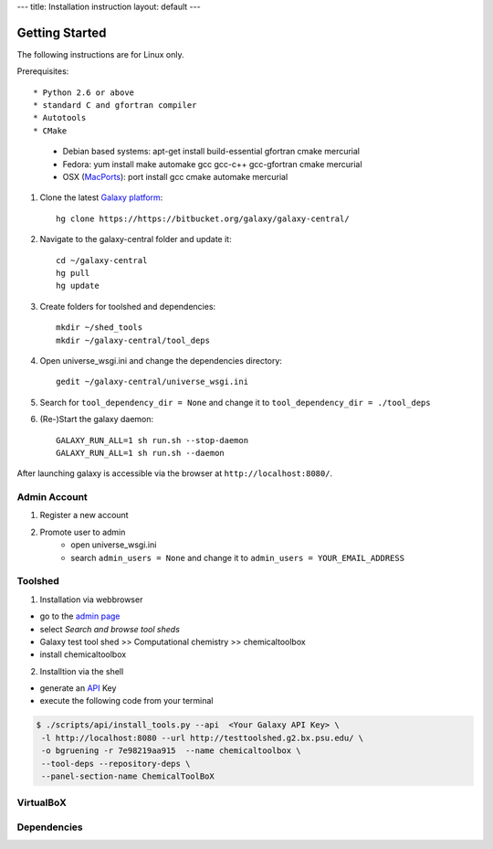 ---
title: Installation instruction
layout: default
---

===============
Getting Started
===============

The following instructions are for Linux only.

Prerequisites::

* Python 2.6 or above
* standard C and gfortran compiler
* Autotools
* CMake

    - Debian based systems: apt-get install build-essential gfortran cmake mercurial
    - Fedora: yum install make automake gcc gcc-c++ gcc-gfortran cmake mercurial
    - OSX (MacPorts_): port install gcc cmake automake mercurial

.. _macports: http://www.macports.org/


1. Clone the latest `Galaxy platform`_::

	hg clone https://https://bitbucket.org/galaxy/galaxy-central/

.. _Galaxy platform: http://wiki.galaxyproject.org/Admin/Get%20Galaxy

2. Navigate to the galaxy-central folder and update it::
	
	cd ~/galaxy-central
	hg pull
	hg update

3. Create folders for toolshed and dependencies::

	mkdir ~/shed_tools
	mkdir ~/galaxy-central/tool_deps

4. Open universe_wsgi.ini and change the dependencies directory::

	gedit ~/galaxy-central/universe_wsgi.ini


5. Search for ``tool_dependency_dir = None`` and change it to ``tool_dependency_dir = ./tool_deps``

6. (Re-)Start the galaxy daemon::

	GALAXY_RUN_ALL=1 sh run.sh --stop-daemon
	GALAXY_RUN_ALL=1 sh run.sh --daemon

After launching galaxy is accessible via the browser at ``http://localhost:8080/``.

Admin Account
=============

1. Register a new account

2. Promote user to admin
	- open universe_wsgi.ini
	- search ``admin_users = None`` and change it to ``admin_users = YOUR_EMAIL_ADDRESS``

Toolshed
========

1. Installation via webbrowser

- go to the `admin page`_
- select *Search and browse tool sheds*
- Galaxy test tool shed >> Computational chemistry >> chemicaltoolbox
- install chemicaltoolbox

2. Installtion via the shell

- generate an API_ Key
- execute the following code from your terminal

.. code-block:: console

   $ ./scripts/api/install_tools.py --api  <Your Galaxy API Key> \
    -l http://localhost:8080 --url http://testtoolshed.g2.bx.psu.edu/ \
    -o bgruening -r 7e98219aa915  --name chemicaltoolbox \
    --tool-deps --repository-deps \
    --panel-section-name ChemicalToolBoX


.. _admin page: http://localhost:8080/admin
.. _API: http://wiki.galaxyproject.org/Admin/API#Generate_the_Admin_Account_API_Key

VirtualBoX
==========

Dependencies
============


